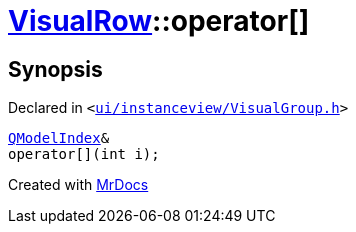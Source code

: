 [#VisualRow-operator_subs]
= xref:VisualRow.adoc[VisualRow]::operator&lsqb;&rsqb;
:relfileprefix: ../
:mrdocs:


== Synopsis

Declared in `&lt;https://github.com/PrismLauncher/PrismLauncher/blob/develop/ui/instanceview/VisualGroup.h#L52[ui&sol;instanceview&sol;VisualGroup&period;h]&gt;`

[source,cpp,subs="verbatim,replacements,macros,-callouts"]
----
xref:QModelIndex.adoc[QModelIndex]&
operator&lsqb;&rsqb;(int i);
----



[.small]#Created with https://www.mrdocs.com[MrDocs]#
